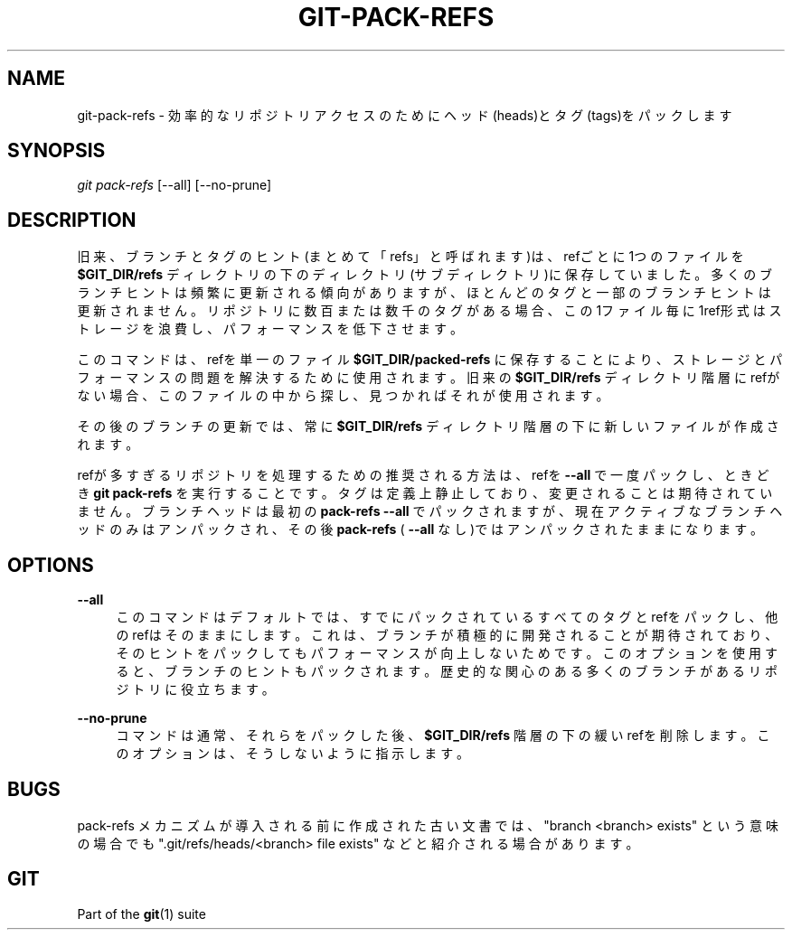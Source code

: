 '\" t
.\"     Title: git-pack-refs
.\"    Author: [FIXME: author] [see http://docbook.sf.net/el/author]
.\" Generator: DocBook XSL Stylesheets v1.79.1 <http://docbook.sf.net/>
.\"      Date: 12/10/2022
.\"    Manual: Git Manual
.\"    Source: Git 2.38.0.rc1.238.g4f4d434dc6.dirty
.\"  Language: English
.\"
.TH "GIT\-PACK\-REFS" "1" "12/10/2022" "Git 2\&.38\&.0\&.rc1\&.238\&.g" "Git Manual"
.\" -----------------------------------------------------------------
.\" * Define some portability stuff
.\" -----------------------------------------------------------------
.\" ~~~~~~~~~~~~~~~~~~~~~~~~~~~~~~~~~~~~~~~~~~~~~~~~~~~~~~~~~~~~~~~~~
.\" http://bugs.debian.org/507673
.\" http://lists.gnu.org/archive/html/groff/2009-02/msg00013.html
.\" ~~~~~~~~~~~~~~~~~~~~~~~~~~~~~~~~~~~~~~~~~~~~~~~~~~~~~~~~~~~~~~~~~
.ie \n(.g .ds Aq \(aq
.el       .ds Aq '
.\" -----------------------------------------------------------------
.\" * set default formatting
.\" -----------------------------------------------------------------
.\" disable hyphenation
.nh
.\" disable justification (adjust text to left margin only)
.ad l
.\" -----------------------------------------------------------------
.\" * MAIN CONTENT STARTS HERE *
.\" -----------------------------------------------------------------
.SH "NAME"
git-pack-refs \- 効率的なリポジトリアクセスのためにヘッド(heads)とタグ(tags)をパックします
.SH "SYNOPSIS"
.sp
.nf
\fIgit pack\-refs\fR [\-\-all] [\-\-no\-prune]
.fi
.sp
.SH "DESCRIPTION"
.sp
旧来、ブランチとタグのヒント(まとめて「refs」と呼ばれます)は、refごとに1つのファイルを \fB$GIT_DIR/refs\fR ディレクトリの下のディレクトリ(サブディレクトリ)に保存していました。多くのブランチヒントは頻繁に更新される傾向がありますが、ほとんどのタグと一部のブランチヒントは更新されません。リポジトリに数百または数千のタグがある場合、この 1ファイル毎に1ref形式 はストレージを浪費し、パフォーマンスを低下させます。
.sp
このコマンドは、refを単一のファイル \fB$GIT_DIR/packed\-refs\fR に保存することにより、ストレージとパフォーマンスの問題を解決するために使用されます。旧来の \fB$GIT_DIR/refs\fR ディレクトリ階層にrefがない場合、このファイルの中から探し、見つかればそれが使用されます。
.sp
その後のブランチの更新では、常に \fB$GIT_DIR/refs\fR ディレクトリ階層の下に新しいファイルが作成されます。
.sp
refが多すぎるリポジトリを処理するための推奨される方法は、refを \fB\-\-all\fR で一度パックし、ときどき \fBgit pack\-refs\fR を実行することです。タグは定義上静止しており、変更されることは期待されていません。ブランチヘッドは最初の \fBpack\-refs \-\-all\fR でパックされますが、現在アクティブなブランチヘッドのみはアンパックされ、その後 \fBpack\-refs\fR ( \fB\-\-all\fR なし)ではアンパックされたままになります。
.SH "OPTIONS"
.PP
\fB\-\-all\fR
.RS 4
このコマンドはデフォルトでは、すでにパックされているすべてのタグとrefをパックし、他のrefはそのままにします。これは、ブランチが積極的に開発されることが期待されており、そのヒントをパックしてもパフォーマンスが向上しないためです。このオプションを使用すると、ブランチのヒントもパックされます。 歴史的な関心のある多くのブランチがあるリポジトリに役立ちます。
.RE
.PP
\fB\-\-no\-prune\fR
.RS 4
コマンドは通常、それらをパックした後、
\fB$GIT_DIR/refs\fR
階層の下の緩いrefを削除します。このオプションは、そうしないように指示します。
.RE
.SH "BUGS"
.sp
pack\-refs メカニズムが導入される前に作成された古い文書では、 "branch <branch> exists" という意味の場合でも "\&.git/refs/heads/<branch> file exists" などと紹介される場合があります。
.SH "GIT"
.sp
Part of the \fBgit\fR(1) suite
